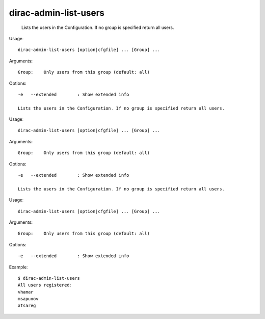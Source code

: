 =============================
dirac-admin-list-users
=============================

  Lists the users in the Configuration. If no group is specified return all users.

Usage::

  dirac-admin-list-users [option|cfgfile] ... [Group] ...

Arguments::

  Group:    Only users from this group (default: all) 

 

Options::

  -e   --extended        : Show extended info 

  Lists the users in the Configuration. If no group is specified return all users.

Usage::

  dirac-admin-list-users [option|cfgfile] ... [Group] ...

Arguments::

  Group:    Only users from this group (default: all) 

 

Options::

  -e   --extended        : Show extended info 

  Lists the users in the Configuration. If no group is specified return all users.

Usage::

  dirac-admin-list-users [option|cfgfile] ... [Group] ...

Arguments::

  Group:    Only users from this group (default: all) 

 

Options::

  -e   --extended        : Show extended info 

Example::

  $ dirac-admin-list-users
  All users registered:
  vhamar
  msapunov
  atsareg

